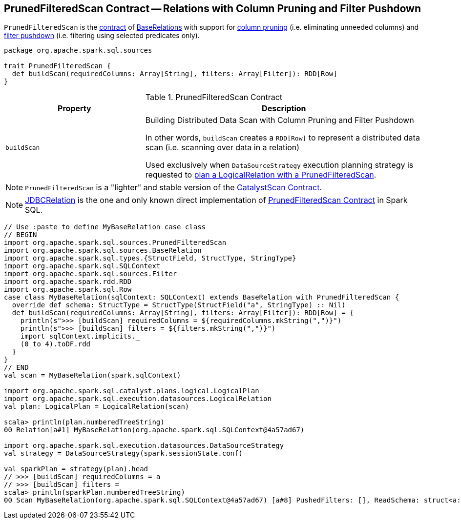 == [[PrunedFilteredScan]] PrunedFilteredScan Contract -- Relations with Column Pruning and Filter Pushdown

`PrunedFilteredScan` is the <<contract, contract>> of <<implementations, BaseRelations>> with support for <<buildScan, column pruning>> (i.e. eliminating unneeded columns) and <<buildScan, filter pushdown>> (i.e. filtering using selected predicates only).

[[contract]]
[source, scala]
----
package org.apache.spark.sql.sources

trait PrunedFilteredScan {
  def buildScan(requiredColumns: Array[String], filters: Array[Filter]): RDD[Row]
}
----

.PrunedFilteredScan Contract
[cols="1,2",options="header",width="100%"]
|===
| Property
| Description

| `buildScan`
| [[buildScan]] Building Distributed Data Scan with Column Pruning and Filter Pushdown

In other words, `buildScan` creates a `RDD[Row]` to represent a distributed data scan (i.e. scanning over data in a relation)

Used exclusively when `DataSourceStrategy` execution planning strategy is requested to link:spark-sql-SparkStrategy-DataSourceStrategy.adoc#PrunedFilteredScan[plan a LogicalRelation with a PrunedFilteredScan].
|===

NOTE: `PrunedFilteredScan` is a "lighter" and stable version of the <<spark-sql-CatalystScan.adoc#, CatalystScan Contract>>.

[[implementations]]
NOTE: <<spark-sql-JDBCRelation.adoc#,JDBCRelation>> is the one and only known direct implementation of <<contract, PrunedFilteredScan Contract>> in Spark SQL.

[[example]]
[source, scala]
----
// Use :paste to define MyBaseRelation case class
// BEGIN
import org.apache.spark.sql.sources.PrunedFilteredScan
import org.apache.spark.sql.sources.BaseRelation
import org.apache.spark.sql.types.{StructField, StructType, StringType}
import org.apache.spark.sql.SQLContext
import org.apache.spark.sql.sources.Filter
import org.apache.spark.rdd.RDD
import org.apache.spark.sql.Row
case class MyBaseRelation(sqlContext: SQLContext) extends BaseRelation with PrunedFilteredScan {
  override def schema: StructType = StructType(StructField("a", StringType) :: Nil)
  def buildScan(requiredColumns: Array[String], filters: Array[Filter]): RDD[Row] = {
    println(s">>> [buildScan] requiredColumns = ${requiredColumns.mkString(",")}")
    println(s">>> [buildScan] filters = ${filters.mkString(",")}")
    import sqlContext.implicits._
    (0 to 4).toDF.rdd
  }
}
// END
val scan = MyBaseRelation(spark.sqlContext)

import org.apache.spark.sql.catalyst.plans.logical.LogicalPlan
import org.apache.spark.sql.execution.datasources.LogicalRelation
val plan: LogicalPlan = LogicalRelation(scan)

scala> println(plan.numberedTreeString)
00 Relation[a#1] MyBaseRelation(org.apache.spark.sql.SQLContext@4a57ad67)

import org.apache.spark.sql.execution.datasources.DataSourceStrategy
val strategy = DataSourceStrategy(spark.sessionState.conf)

val sparkPlan = strategy(plan).head
// >>> [buildScan] requiredColumns = a
// >>> [buildScan] filters =
scala> println(sparkPlan.numberedTreeString)
00 Scan MyBaseRelation(org.apache.spark.sql.SQLContext@4a57ad67) [a#8] PushedFilters: [], ReadSchema: struct<a:string>
----
